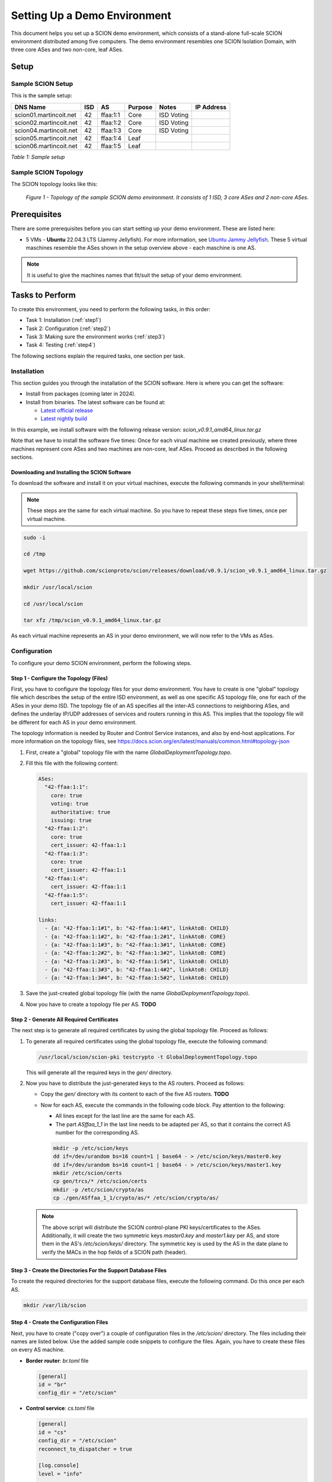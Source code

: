 .. _deployment-guide:

Setting Up a Demo Environment
=============================

This document helps you set up a SCION demo environment, which consists of a stand-alone full-scale SCION environment distributed among five computers. The demo environment resembles one SCION Isolation Domain, with three core ASes and two non-core, leaf ASes.


Setup
-----


Sample SCION Setup
..................

This is the sample setup:

======================= ==== ========= ======== =========== ===============
DNS Name                ISD  AS        Purpose  Notes       IP Address
======================= ==== ========= ======== =========== ===============
scion01.martincoit.net  42   ffaa:1:1  Core     ISD Voting
scion02.martincoit.net  42   ffaa:1:2  Core     ISD Voting
scion04.martincoit.net  42   ffaa:1:3  Core     ISD Voting
scion05.martincoit.net  42   ffaa:1:4  Leaf
scion06.martincoit.net  42   ffaa:1:5  Leaf
======================= ==== ========= ======== =========== ===============

*Table 1: Sample setup*


Sample SCION Topology
.....................

The SCION topology looks like this:

.. figure:: SCION-deployment-guide.drawio.png
   :width: 95 %
   :figwidth: 100 %

   *Figure 1 - Topology of the sample SCION demo environment. It consists of 1 ISD, 3 core ASes and 2 non-core ASes.*



.. _prerequisites:

Prerequisites
-------------

There are some prerequisites before you can start setting up your demo environment. These are listed here:


- 5 VMs - **Ubuntu** 22.04.3 LTS (Jammy Jellyfish). For more information, see `Ubuntu Jammy Jellyfish <https://releases.ubuntu.com/jammy/>`_. These 5 virtual maschines resemble the ASes shown in the setup overview above - each maschine is one AS.

.. note::

   It is useful to give the machines names that fit/suit the setup of your demo environment.



Tasks to Perform
----------------

To create this environment, you need to perform the following tasks, in this order:

- Task 1: Installation (:ref:`step1`)
- Task 2: Configuration (:ref:`step2`)
- Task 3: Making sure the environment works (:ref:`step3`)
- Task 4: Testing (:ref:`step4`)

The following sections explain the required tasks, one section per task.


.. _step1:

Installation
............

This section guides you through the installation of the SCION software.
Here is where you can get the software:

- Install from packages (coming later in 2024).
- Install from binaries. The latest software can be found at:

  - `Latest official release <https://github.com/scionproto/scion/releases/>`_
  - `Latest nightly build <https://buildkite.com/scionproto/scion-nightly/builds/latest/>`_


In this example, we install software with the following release version:
*scion_v0.9.1_amd64_linux.tar.gz*

Note that we have to install the software five times: Once for each virual machine we created previously, where three machines represent core ASes and two machines are non-core, leaf ASes. Proceed as described in the following sections.


Downloading and Installing the SCION Software
~~~~~~~~~~~~~~~~~~~~~~~~~~~~~~~~~~~~~~~~~~~~~

To download the software and install it on your virtual machines, execute the following commands in your shell/terminal:

.. note::

   These steps are the same for each virtual machine. So you have to repeat these steps five times, once per virtual machine.


.. code-block::

   sudo -i

   cd /tmp

   wget https://github.com/scionproto/scion/releases/download/v0.9.1/scion_v0.9.1_amd64_linux.tar.gz

   mkdir /usr/local/scion

   cd /usr/local/scion

   tar xfz /tmp/scion_v0.9.1_amd64_linux.tar.gz


As each virtual machine represents an AS in your demo environment, we will now refer to the VMs as ASes.


.. _step2:

Configuration
.............

To configure your demo SCION environment, perform the following steps.


Step 1 - Configure the Topology (Files)
~~~~~~~~~~~~~~~~~~~~~~~~~~~~~~~~~~~~~~~

First, you have to configure the topology files for your demo environment.
You have to create is one "global" topology file which describes the setup of the entire ISD environment, as well as one specific AS  topology file, one for each of the ASes in your demo ISD. The topology file of an AS specifies all the inter-AS connections to neighboring ASes, and defines the underlay IP/UDP addresses of services and routers running in this AS. This implies that the topology file will be different for each AS in your demo environment.

The topology information is needed by Router and Control Service instances, and also by end-host applications. For more information on the topology files, see `<https://docs.scion.org/en/latest/manuals/common.html#topology-json>`_

1. First, create a "global" topology file with the name *GlobalDeploymentTopology.topo*.

2. Fill this file with the following content:

   .. code-block::

      ASes:
        "42-ffaa:1:1":
          core: true
          voting: true
          authoritative: true
          issuing: true
        "42-ffaa:1:2":
          core: true
          cert_issuer: 42-ffaa:1:1
        "42-ffaa:1:3":
          core: true
          cert_issuer: 42-ffaa:1:1
        "42-ffaa:1:4":
          cert_issuer: 42-ffaa:1:1
        "42-ffaa:1:5":
          cert_issuer: 42-ffaa:1:1

      links:
        - {a: "42-ffaa:1:1#1", b: "42-ffaa:1:4#1", linkAtoB: CHILD}
        - {a: "42-ffaa:1:1#2", b: "42-ffaa:1:2#1", linkAtoB: CORE}
        - {a: "42-ffaa:1:1#3", b: "42-ffaa:1:3#1", linkAtoB: CORE}
        - {a: "42-ffaa:1:2#2", b: "42-ffaa:1:3#2", linkAtoB: CORE}
        - {a: "42-ffaa:1:2#3", b: "42-ffaa:1:5#1", linkAtoB: CHILD}
        - {a: "42-ffaa:1:3#3", b: "42-ffaa:1:4#2", linkAtoB: CHILD}
        - {a: "42-ffaa:1:3#4", b: "42-ffaa:1:5#2", linkAtoB: CHILD}


3. Save the just-created global topology file (with the name *GlobalDeploymentTopology.topo*).

4. Now you have to create a topology file per AS. **TODO**


Step 2 - Generate All Required Certificates
~~~~~~~~~~~~~~~~~~~~~~~~~~~~~~~~~~~~~~~~~~~

The next step is to generate all required certificates by using the global topology file. Proceed as follows:

1. To generate all required certificates using the global topology file, execute the following command:

   .. code-block::

      /usr/local/scion/scion-pki testcrypto -t GlobalDeploymentTopology.topo

   This will generate all the required keys in the *gen/* directory.

2. Now you have to distribute the just-generated keys to the AS routers. Proceed as follows:

   - Copy the *gen/* directory with its content to each of the five AS routers. **TODO**
   - Now for each AS, execute the commands in the following code block. Pay attention to the following:

     - All lines except for the last line are the same for each AS.
     - The part *ASffaa_1_1* in the last line needs to be adapted per AS, so that it contains the correct AS number for the corresponding AS.

     .. code-block::

        mkdir -p /etc/scion/keys
        dd if=/dev/urandom bs=16 count=1 | base64 - > /etc/scion/keys/master0.key
        dd if=/dev/urandom bs=16 count=1 | base64 - > /etc/scion/keys/master1.key
        mkdir /etc/scion/certs
        cp gen/trcs/* /etc/scion/certs
        mkdir -p /etc/scion/crypto/as
        cp ./gen/ASffaa_1_1/crypto/as/* /etc/scion/crypto/as/


   .. note::

      The above script will distribute the SCION control-plane PKI keys/certificates to the ASes. Additionally, it will create the two symmetric keys *master0.key* and *master1.key* per AS, and store them in the AS's */etc/scion/keys/* directory. The symmetric key is used by the AS in the date plane to verify the MACs in the hop fields of a SCION path (header).


Step 3 - Create the Directories For the Support Database Files
~~~~~~~~~~~~~~~~~~~~~~~~~~~~~~~~~~~~~~~~~~~~~~~~~~~~~~~~~~~~~~

To create the required directories for the support database files, execute the following command. Do this once per each AS.

.. code-block::

   mkdir /var/lib/scion


Step 4 - Create the Configuration Files
~~~~~~~~~~~~~~~~~~~~~~~~~~~~~~~~~~~~~~~

Next, you have to create ("copy over") a couple of configuration files in the */etc/scion/* directory.
The files including their names are listed below. Use the added sample code snippets to configure the files. Again, you have to create these files on every AS machine.

- **Border router**: *br.toml* file

  .. code-block::

     [general]
     id = "br"
     config_dir = "/etc/scion"


- **Control service**: *cs.toml* file

  .. code-block::

     [general]
     id = "cs"
     config_dir = "/etc/scion"
     reconnect_to_dispatcher = true

     [log.console]
     level = "info"

     [beacon_db]
     connection = "/var/lib/scion/control.beacon.db"

     [path_db]
     connection = "/var/lib/scion/control.path.db"

     [trust_db]
     connection = "/var/lib/scion/control.trust.db"


- **Dispatcher**: *dispatcher.toml* file

  .. code-block::

     [log.console]
     # Console logging level (debug|info|error) (default info)
     level = "info"

     [dispatcher]
     id = "dispatcher"

     # File permissions of the ApplicationSocket socket file, in octal. (default "0770")
     socket_file_mode = "0770"


- **Service discovery**: *sd.toml* file

  .. code-block::

     [general]
     id = "sd"
     config_dir = "/etc/scion"
     reconnect_to_dispatcher = true

     [trust_db]
     connection = "/var/lib/sd42-ffaa_1_1.trust.db"

     [path_db]
     connection = "/var/lib/sd42-ffaa_1_1.path.db"



Step 5 - Start the Services
~~~~~~~~~~~~~~~~~~~~~~~~~~~

You now have to start the services on each of the five ASes. Execute the following commands on every AS:

.. code-block::

   screen /usr/local/scion/router --config /etc/scion/br.toml
   screen /usr/local/scion/dispatcher --config /etc/scion/dispatcher.toml
   screen /usr/local/scion/control --config /etc/scion/cs.toml
   screen /usr/local/scion/daemon --config /etc/scion/sd.toml






.. _step3:

Making Sure the Environment Works
.................................

Introduction

Tasks

1. Do this
2. Do that


.. _step4:

Testing
.......


Introduction

Tasks

1. Do this
2. Do that